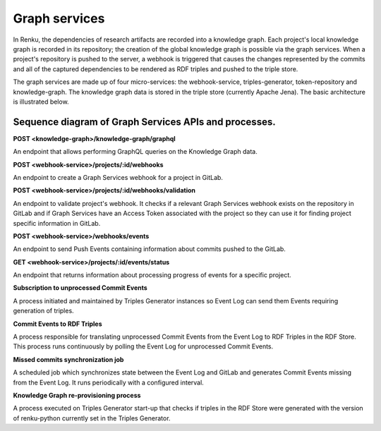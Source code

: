 .. _graph_services:

Graph services
==============

In Renku, the dependencies of research artifacts are recorded into a knowledge
graph. Each project's local knowledge graph is recorded in its repository; the
creation of the global knowledge graph is possible via the graph services. When
a project's repository is pushed to the server, a webhook is triggered that
causes the changes represented by the commits and all of the captured
dependencies to be rendered as RDF triples and pushed to the triple store.

The graph services are made up of four micro-services: the webhook-service,
triples-generator, token-repository and knowledge-graph. The knowledge graph data
is stored in the triple store (currently Apache Jena). The basic architecture is
illustrated below.

.. _fig-graph-services-architecture:

.. graphviz:: /_static/graphviz/graph_services_architecture.dot


Sequence diagram of Graph Services APIs and processes.
""""""""""""""""""""""""""""""""""""""""""""""""""""""
**POST <knowledge-graph>/knowledge-graph/graphql**

An endpoint that allows performing GraphQL queries on the Knowledge Graph data.

.. uml:: ../../_static/uml/knowledge-graph-graphql-sequence.uml

**POST <webhook-service>/projects/:id/webhooks**

An endpoint to create a Graph Services webhook for a project in GitLab.

.. uml:: ../../_static/uml/graph-create-hook-sequence.uml

**POST <webhook-service>/projects/:id/webhooks/validation**

An endpoint to validate project's webhook. It checks if a relevant
Graph Services webhook exists on the repository in GitLab and
if Graph Services have an Access Token associated with the project
so they can use it for finding project specific information in GitLab.

.. uml:: ../../_static/uml/graph-validate-hook-sequence.uml

**POST <webhook-service>/webhooks/events**

An endpoint to send Push Events containing information about commits pushed to the GitLab.

.. uml:: ../../_static/uml/graph-push-event-sequence.uml

**GET <webhook-service>/projects/:id/events/status**

An endpoint that returns information about processing progress of events for a specific project.

.. uml:: ../../_static/uml/graph-events-status-sequence.uml

**Subscription to unprocessed Commit Events**

A process initiated and maintained by Triples Generator instances
so Event Log can send them Events requiring generation of triples.

.. uml:: ../../_static/uml/graph-commit-events-subscription-sequence.uml

**Commit Events to RDF Triples**

A process responsible for translating unprocessed Commit Events from the Event Log
to RDF Triples in the RDF Store. This process runs continuously
by polling the Event Log for unprocessed Commit Events.

.. uml:: ../../_static/uml/graph-commit-event-sequence.uml

**Missed commits synchronization job**

A scheduled job which synchronizes state between the Event Log and GitLab
and generates Commit Events missing from the Event Log.
It runs periodically with a configured interval.

.. uml:: ../../_static/uml/graph-sync-events-sequence.uml


**Knowledge Graph re-provisioning process**

A process executed on Triples Generator start-up that checks if triples
in the RDF Store were generated with the version of renku-python currently set in the Triples Generator.

.. uml:: ../../_static/uml/graph-reprovisioning-sequence.uml

